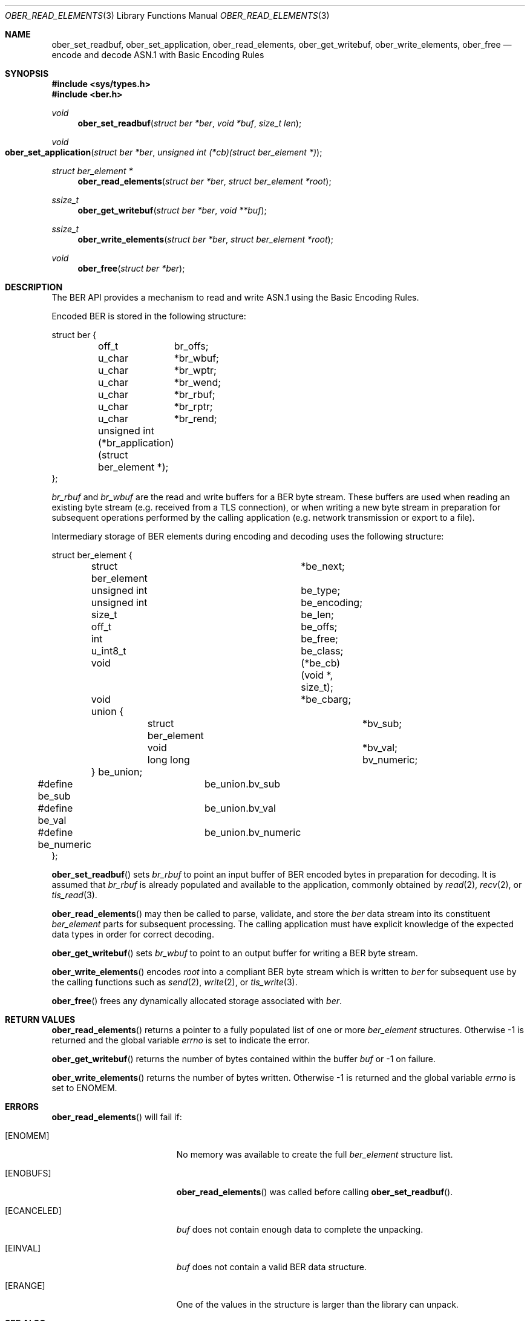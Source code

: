 .\" $OpenBSD: ober_read_elements.3,v 1.2 2020/09/04 06:17:57 martijn Exp $
.\"
.\" Copyright (c) 2007, 2012 Reyk Floeter <reyk@openbsd.org>
.\"
.\" Permission to use, copy, modify, and distribute this software for any
.\" purpose with or without fee is hereby granted, provided that the above
.\" copyright notice and this permission notice appear in all copies.
.\"
.\" THE SOFTWARE IS PROVIDED "AS IS" AND THE AUTHOR DISCLAIMS ALL WARRANTIES
.\" WITH REGARD TO THIS SOFTWARE INCLUDING ALL IMPLIED WARRANTIES OF
.\" MERCHANTABILITY AND FITNESS. IN NO EVENT SHALL THE AUTHOR BE LIABLE FOR
.\" ANY SPECIAL, DIRECT, INDIRECT, OR CONSEQUENTIAL DAMAGES OR ANY DAMAGES
.\" WHATSOEVER RESULTING FROM LOSS OF USE, DATA OR PROFITS, WHETHER IN AN
.\" ACTION OF CONTRACT, NEGLIGENCE OR OTHER TORTIOUS ACTION, ARISING OUT OF
.\" OR IN CONNECTION WITH THE USE OR PERFORMANCE OF THIS SOFTWARE.
.\"
.Dd $Mdocdate: September 4 2020 $
.Dt OBER_READ_ELEMENTS 3
.Os
.Sh NAME
.Nm ober_set_readbuf ,
.Nm ober_set_application ,
.Nm ober_read_elements ,
.Nm ober_get_writebuf ,
.Nm ober_write_elements ,
.Nm ober_free
.Nd encode and decode ASN.1 with Basic Encoding Rules
.Sh SYNOPSIS
.In sys/types.h
.In ber.h
.Ft "void"
.Fn "ober_set_readbuf" "struct ber *ber" "void *buf" "size_t len"
.Ft "void"
.Fo "ober_set_application"
.Fa "struct ber *ber"
.Fa "unsigned int (*cb)(struct ber_element *)"
.Fc
.Ft "struct ber_element *"
.Fn "ober_read_elements" "struct ber *ber" "struct ber_element *root"
.Ft "ssize_t"
.Fn "ober_get_writebuf" "struct ber *ber" "void **buf"
.Ft "ssize_t"
.Fn "ober_write_elements" "struct ber *ber" "struct ber_element *root"
.Ft "void"
.Fn "ober_free" "struct ber *ber"
.Sh DESCRIPTION
The BER API provides a mechanism to read and write ASN.1 using the
Basic Encoding Rules.
.Pp
Encoded BER is stored in the following structure:
.Bd -literal
struct ber {
	off_t	 br_offs;
	u_char	*br_wbuf;
	u_char	*br_wptr;
	u_char	*br_wend;
	u_char	*br_rbuf;
	u_char	*br_rptr;
	u_char	*br_rend;

	unsigned int (*br_application)(struct ber_element *);
};
.Ed
.Pp
.Fa br_rbuf
and
.Fa br_wbuf
are the read and write buffers for a BER byte stream.
These buffers are used when reading an existing byte stream (e.g. received from
a TLS connection), or when writing a new byte stream in preparation for
subsequent operations performed by the calling application (e.g. network
transmission or export to a file).
.Pp
Intermediary storage of BER elements during encoding and decoding uses the
following structure:
.Bd -literal
struct ber_element {
	struct ber_element	*be_next;
	unsigned int		 be_type;
	unsigned int		 be_encoding;
	size_t			 be_len;
	off_t			 be_offs;
	int			 be_free;
	u_int8_t		 be_class;
	void			(*be_cb)(void *, size_t);
	void			*be_cbarg;
	union {
		struct ber_element	*bv_sub;
		void			*bv_val;
		long long		 bv_numeric;
	} be_union;
#define be_sub		be_union.bv_sub
#define be_val		be_union.bv_val
#define be_numeric	be_union.bv_numeric
};
.Ed
.Pp
.Fn ober_set_readbuf
sets
.Fa br_rbuf
to point an input buffer of BER encoded bytes in preparation for decoding.
It is assumed that
.Fa br_rbuf
is already populated and available to the
application, commonly obtained by
.Xr read 2 ,
.Xr recv 2 ,
or
.Xr tls_read 3 .
.Pp
.Fn ober_read_elements
may then be called to parse, validate, and store the
.Fa ber
data stream into its
constituent
.Vt ber_element
parts for subsequent processing.
The calling application must have explicit knowledge of the expected data
types in order for correct decoding.
.Pp
.Fn ober_get_writebuf
sets
.Fa br_wbuf
to point to an output buffer for writing a BER byte stream.
.Pp
.Fn ober_write_elements
encodes
.Fa root
into a compliant BER byte stream which is written to
.Fa ber
for subsequent use by the calling
functions such as
.Xr send 2 ,
.Xr write 2 ,
or
.Xr tls_write 3 .
.Pp
.Fn ober_free
frees any dynamically allocated storage associated with
.Fa ber .
.Sh RETURN VALUES
.Fn ober_read_elements
returns a pointer to a fully populated list of one or more
.Vt ber_element
structures.
Otherwise \-1 is returned and the global variable
.Va errno
is set to indicate the error.
.Pp
.Fn ober_get_writebuf
returns the number of bytes contained within the buffer
.Fa buf
or \-1 on failure.
.Pp
.Fn ober_write_elements
returns the number of bytes written.
Otherwise \-1 is returned and the global variable
.Va errno
is set to
.Er ENOMEM .
.Sh ERRORS
.Fn ober_read_elements
will fail if:
.Bl -tag -width Er
.It Bq Er ENOMEM
No memory was available to create the full
.Vt ber_element
structure list.
.It Bq Er ENOBUFS
.Fn ober_read_elements
was called before calling
.Fn ober_set_readbuf .
.It Bq Er ECANCELED
.Fa buf
does not contain enough data to complete the unpacking.
.It Bq Er EINVAL
.Fa buf
does not contain a valid BER data structure.
.It Bq Er ERANGE
One of the values in the structure is larger than the library can unpack.
.El
.Sh SEE ALSO
.Xr read 2 ,
.Xr recv 2 ,
.Xr send 2 ,
.Xr write 2 ,
.Xr ober_add_string 3 ,
.Xr ober_get_string 3 ,
.Xr ober_oid_cmp 3 ,
.Xr ober_set_header 3 ,
.Xr tls_read 3
.Sh STANDARDS
ITU-T Recommendation X.690, also known as ISO/IEC 8825-1:
Information technology - ASN.1 encoding rules.
.Sh HISTORY
These functions first appeared as internal functions in
.Xr snmpd 8
in
.Ox 4.2
and were moved to libutil in
.Ox 6.6 .
.Sh AUTHORS
.An -nosplit
The BER library was written by
.An Claudio Jeker Aq Mt claudio@openbsd.org ,
.An Marc Balmer Aq Mt marc@openbsd.org
and
.An Reyk Floeter Aq Mt reyk@openbsd.org .
.Sh CAVEATS
The BER
API is subject to the following restrictions which are common to the
Distinguished Encoding Rules as defined by X.690:
.Pp
.Bl -enum -compact
.It
Only the definite form of length encoding shall be used, encoded in the
minimum number of octets.
.It
For bitstring, octetstring and restricted character string types, the
constructed form of encoding shall not be used.
.It
If a boolean encoding represents the boolean value TRUE, its single contents
octet shall have all eight bits set to one.
.It
Each unused bit in the final octet of the encoding of a bit string value shall
be set to zero.
.It
If a bitstring value has no 1 bits, then an encoder shall encode the value with
a length of 1 and an initial octet set to 0.
.El
.Pp
In addition, set and sequence values are limited to a maximum of 65535 elements.
No alternative encodings are permitted.
.Pp
.Do
Whereas the basic encoding rules give the sender of an encoding various choices
as to how data values may be encoded, the canonical and distinguished encoding
rules select just one encoding from those allowed by the basic encoding rules.
.Dc
.Bq X.690
.Pp
The restrictions placed on this API avoid the ambiguity inherent in
BER encoded ASN.1 thereby acting as a security mitigation.
